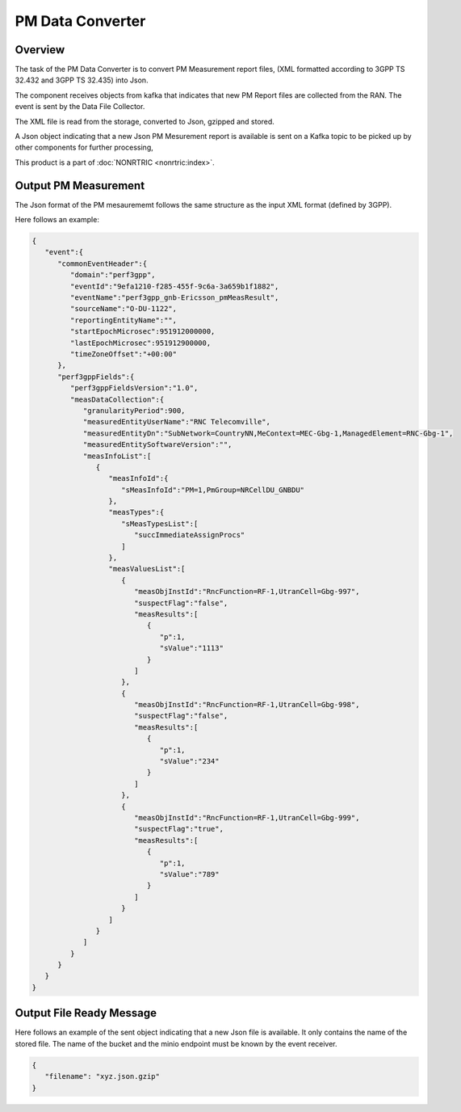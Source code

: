 .. This work is licensed under a Creative Commons Attribution 4.0 International License.
.. SPDX-License-Identifier: CC-BY-4.0
.. Copyright (C) 2023 Nordix


PM Data Converter
~~~~~~~~~~~~~~~~~


********
Overview
********

The task of the PM Data Converter is to convert PM Measurement report files,
(XML formatted according to 3GPP TS 32.432 and 3GPP TS 32.435) into Json.

The component receives objects from kafka that indicates that new PM Report files
are collected from the RAN. The event is sent by the Data File Collector.

The XML file is read from the storage, converted to Json, gzipped and stored.

A Json object indicating that a new Json PM Mesurement report is available is sent on
a Kafka topic to be picked up by other components for further processing,

.. image:: ./Architecture.png
   :width: 500pt



This product is a part of :doc:`NONRTRIC <nonrtric:index>`.



*********************
Output PM Measurement
*********************

The Json format of the PM mesaurememt follows the same structure as the input XML format (defined by 3GPP).

Here follows an example:

.. code-block:: javascript

   {
      "event":{
         "commonEventHeader":{
            "domain":"perf3gpp",
            "eventId":"9efa1210-f285-455f-9c6a-3a659b1f1882",
            "eventName":"perf3gpp_gnb-Ericsson_pmMeasResult",
            "sourceName":"O-DU-1122",
            "reportingEntityName":"",
            "startEpochMicrosec":951912000000,
            "lastEpochMicrosec":951912900000,
            "timeZoneOffset":"+00:00"
         },
         "perf3gppFields":{
            "perf3gppFieldsVersion":"1.0",
            "measDataCollection":{
               "granularityPeriod":900,
               "measuredEntityUserName":"RNC Telecomville",
               "measuredEntityDn":"SubNetwork=CountryNN,MeContext=MEC-Gbg-1,ManagedElement=RNC-Gbg-1",
               "measuredEntitySoftwareVersion":"",
               "measInfoList":[
                  {
                     "measInfoId":{
                        "sMeasInfoId":"PM=1,PmGroup=NRCellDU_GNBDU"
                     },
                     "measTypes":{
                        "sMeasTypesList":[
                           "succImmediateAssignProcs"
                        ]
                     },
                     "measValuesList":[
                        {
                           "measObjInstId":"RncFunction=RF-1,UtranCell=Gbg-997",
                           "suspectFlag":"false",
                           "measResults":[
                              {
                                 "p":1,
                                 "sValue":"1113"
                              }
                           ]
                        },
                        {
                           "measObjInstId":"RncFunction=RF-1,UtranCell=Gbg-998",
                           "suspectFlag":"false",
                           "measResults":[
                              {
                                 "p":1,
                                 "sValue":"234"
                              }
                           ]
                        },
                        {
                           "measObjInstId":"RncFunction=RF-1,UtranCell=Gbg-999",
                           "suspectFlag":"true",
                           "measResults":[
                              {
                                 "p":1,
                                 "sValue":"789"
                              }
                           ]
                        }
                     ]
                  }
               ]
            }
         }
      }
   }


**************************
Output File Ready Message
**************************

Here follows an example of the sent object indicating that a new Json file is available.
It only contains the name of the stored file. The name of the bucket and the minio endpoint
must be known by the event receiver.

.. code-block:: javascript

   {
      "filename": "xyz.json.gzip"
   }




